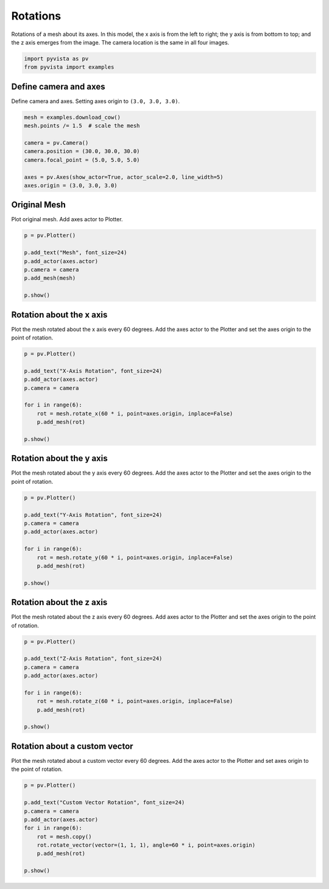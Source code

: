 
.. DO NOT EDIT.
.. THIS FILE WAS AUTOMATICALLY GENERATED BY SPHINX-GALLERY.
.. TO MAKE CHANGES, EDIT THE SOURCE PYTHON FILE:
.. "examples/01-filter/rotate.py"
.. LINE NUMBERS ARE GIVEN BELOW.

.. only:: html

    .. note::
        :class: sphx-glr-download-link-note

        Click :ref:`here <sphx_glr_download_examples_01-filter_rotate.py>`
        to download the full example code

.. rst-class:: sphx-glr-example-title

.. _sphx_glr_examples_01-filter_rotate.py:


.. _rotate_example:

Rotations
~~~~~~~~~

Rotations of a mesh about its axes. In this model, the x axis is from the left
to right; the y axis is from bottom to top; and the z axis emerges from the
image. The camera location is the same in all four images.

.. GENERATED FROM PYTHON SOURCE LINES 12-15

.. code-block:: default

    import pyvista as pv
    from pyvista import examples








.. GENERATED FROM PYTHON SOURCE LINES 17-21

Define camera and axes
++++++++++++++++++++++

Define camera and axes. Setting axes origin to ``(3.0, 3.0, 3.0)``.

.. GENERATED FROM PYTHON SOURCE LINES 21-32

.. code-block:: default


    mesh = examples.download_cow()
    mesh.points /= 1.5  # scale the mesh

    camera = pv.Camera()
    camera.position = (30.0, 30.0, 30.0)
    camera.focal_point = (5.0, 5.0, 5.0)

    axes = pv.Axes(show_actor=True, actor_scale=2.0, line_width=5)
    axes.origin = (3.0, 3.0, 3.0)








.. GENERATED FROM PYTHON SOURCE LINES 33-37

Original Mesh
+++++++++++++

Plot original mesh. Add axes actor to Plotter.

.. GENERATED FROM PYTHON SOURCE LINES 37-47

.. code-block:: default


    p = pv.Plotter()

    p.add_text("Mesh", font_size=24)
    p.add_actor(axes.actor)
    p.camera = camera
    p.add_mesh(mesh)

    p.show()




.. image-sg:: /examples/01-filter/images/sphx_glr_rotate_001.png
   :alt: rotate
   :srcset: /examples/01-filter/images/sphx_glr_rotate_001.png
   :class: sphx-glr-single-img





.. GENERATED FROM PYTHON SOURCE LINES 48-53

Rotation about the x axis
+++++++++++++++++++++++++

Plot the mesh rotated about the x axis every 60 degrees.
Add the axes actor to the Plotter and set the axes origin to the point of rotation.

.. GENERATED FROM PYTHON SOURCE LINES 53-66

.. code-block:: default


    p = pv.Plotter()

    p.add_text("X-Axis Rotation", font_size=24)
    p.add_actor(axes.actor)
    p.camera = camera

    for i in range(6):
        rot = mesh.rotate_x(60 * i, point=axes.origin, inplace=False)
        p.add_mesh(rot)

    p.show()




.. image-sg:: /examples/01-filter/images/sphx_glr_rotate_002.png
   :alt: rotate
   :srcset: /examples/01-filter/images/sphx_glr_rotate_002.png
   :class: sphx-glr-single-img





.. GENERATED FROM PYTHON SOURCE LINES 67-72

Rotation about the y axis
+++++++++++++++++++++++++

Plot the mesh rotated about the y axis every 60 degrees.
Add the axes actor to the Plotter and set the axes origin to the point of rotation.

.. GENERATED FROM PYTHON SOURCE LINES 72-85

.. code-block:: default


    p = pv.Plotter()

    p.add_text("Y-Axis Rotation", font_size=24)
    p.camera = camera
    p.add_actor(axes.actor)

    for i in range(6):
        rot = mesh.rotate_y(60 * i, point=axes.origin, inplace=False)
        p.add_mesh(rot)

    p.show()




.. image-sg:: /examples/01-filter/images/sphx_glr_rotate_003.png
   :alt: rotate
   :srcset: /examples/01-filter/images/sphx_glr_rotate_003.png
   :class: sphx-glr-single-img





.. GENERATED FROM PYTHON SOURCE LINES 86-91

Rotation about the z axis
+++++++++++++++++++++++++

Plot the mesh rotated about the z axis every 60 degrees.
Add axes actor to the Plotter and set the axes origin to the point of rotation.

.. GENERATED FROM PYTHON SOURCE LINES 91-104

.. code-block:: default


    p = pv.Plotter()

    p.add_text("Z-Axis Rotation", font_size=24)
    p.camera = camera
    p.add_actor(axes.actor)

    for i in range(6):
        rot = mesh.rotate_z(60 * i, point=axes.origin, inplace=False)
        p.add_mesh(rot)

    p.show()




.. image-sg:: /examples/01-filter/images/sphx_glr_rotate_004.png
   :alt: rotate
   :srcset: /examples/01-filter/images/sphx_glr_rotate_004.png
   :class: sphx-glr-single-img





.. GENERATED FROM PYTHON SOURCE LINES 105-110

Rotation about a custom vector
++++++++++++++++++++++++++++++

Plot the mesh rotated about a custom vector every 60 degrees.
Add the axes actor to the Plotter and set axes origin to the point of rotation.

.. GENERATED FROM PYTHON SOURCE LINES 110-122

.. code-block:: default


    p = pv.Plotter()

    p.add_text("Custom Vector Rotation", font_size=24)
    p.camera = camera
    p.add_actor(axes.actor)
    for i in range(6):
        rot = mesh.copy()
        rot.rotate_vector(vector=(1, 1, 1), angle=60 * i, point=axes.origin)
        p.add_mesh(rot)

    p.show()



.. image-sg:: /examples/01-filter/images/sphx_glr_rotate_005.png
   :alt: rotate
   :srcset: /examples/01-filter/images/sphx_glr_rotate_005.png
   :class: sphx-glr-single-img


.. rst-class:: sphx-glr-script-out

 Out:

 .. code-block:: none

    /home/runner/work/pyvista-doc-translations/pyvista-doc-translations/pyvista/pyvista/core/pointset.py:337: PyvistaDeprecationWarning: You did not specify a value for `inplace` and the default value will be changing to `False` in future versions for point-based meshes (e.g., `PolyData`). Please make sure you are not assuming this to be an inplace operation.
      warnings.warn(DEFAULT_INPLACE_WARNING, PyvistaDeprecationWarning)





.. rst-class:: sphx-glr-timing

   **Total running time of the script:** ( 0 minutes  2.258 seconds)


.. _sphx_glr_download_examples_01-filter_rotate.py:


.. only :: html

 .. container:: sphx-glr-footer
    :class: sphx-glr-footer-example



  .. container:: sphx-glr-download sphx-glr-download-python

     :download:`Download Python source code: rotate.py <rotate.py>`



  .. container:: sphx-glr-download sphx-glr-download-jupyter

     :download:`Download Jupyter notebook: rotate.ipynb <rotate.ipynb>`


.. only:: html

 .. rst-class:: sphx-glr-signature

    `Gallery generated by Sphinx-Gallery <https://sphinx-gallery.github.io>`_
